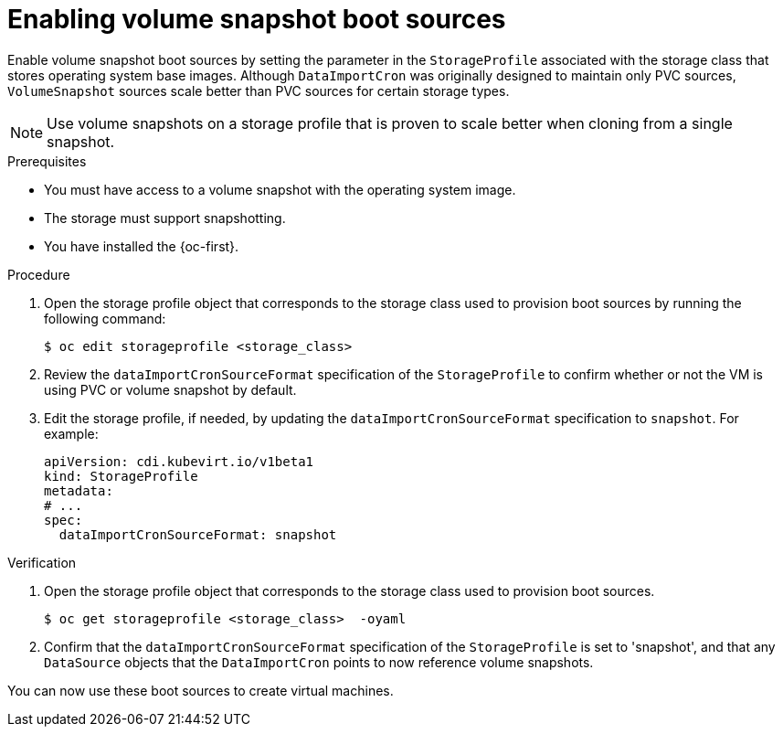 // Module included in the following assembly:
//
// * virt/storage/virt-automatic-bootsource-updates.adoc
//

:_mod-docs-content-type: PROCEDURE
[id="virt-enabling-volume-snapshot-boot-source_{context}"]
= Enabling volume snapshot boot sources

Enable volume snapshot boot sources by setting the parameter in the `StorageProfile` associated with the storage class that stores operating system base images. Although `DataImportCron` was originally designed to maintain only PVC sources, `VolumeSnapshot` sources scale better than PVC sources for certain storage types.

[NOTE]
====
Use volume snapshots on a storage profile that is proven to scale better when cloning from a single snapshot.
====

.Prerequisites

* You must have access to a volume snapshot with the operating system image.
* The storage must support snapshotting.
* You have installed the {oc-first}.

.Procedure

. Open the storage profile object that corresponds to the storage class used to provision boot sources by running the following command:
+
[source,terminal,subs="attributes+"]
----
$ oc edit storageprofile <storage_class>
----

. Review the `dataImportCronSourceFormat` specification of the `StorageProfile` to confirm whether or not the VM is using PVC or volume snapshot by default.

. Edit the storage profile, if needed, by updating the `dataImportCronSourceFormat` specification to `snapshot`. For example:
+
[source,yaml]
----
apiVersion: cdi.kubevirt.io/v1beta1
kind: StorageProfile
metadata:
# ...
spec:
  dataImportCronSourceFormat: snapshot
----

.Verification

. Open the storage profile object that corresponds to the storage class used to provision boot sources.
+
[source,terminal,subs="attributes+"]
----
$ oc get storageprofile <storage_class>  -oyaml
----

. Confirm that the `dataImportCronSourceFormat` specification of the `StorageProfile` is set to 'snapshot', and that any `DataSource` objects that the `DataImportCron` points to now reference volume snapshots.

You can now use these boot sources to create virtual machines.
